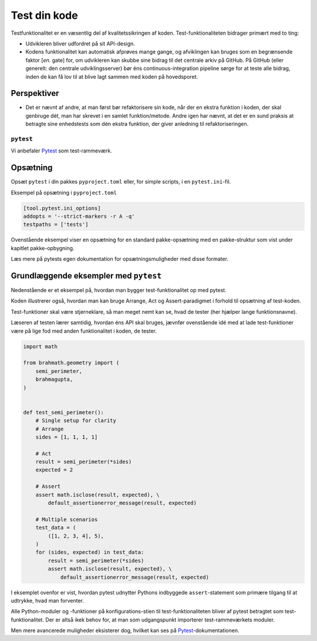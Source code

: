 .. _tests:

=============
Test din kode
=============

Testfunktionalitet er en væsentlig del af kvalitetssikringen af koden.
Test-funktionaliteten bidrager primært med to ting:

*   Udvikleren bliver udfordret på sit API-design.
*   Kodens funktionalitet kan automatisk afprøves mange gange, og afviklingen
    kan bruges som en begrænsende faktor [*en.* gate] for, om udvikleren kan
    skubbe sine bidrag til det centrale arkiv på GitHub. På GitHub
    (eller generelt: den centrale udviklingsserver) bør éns
    continuous-integration pipeline sørge for at teste alle bidrag, inden de
    kan få lov til at blive lagt sammen med koden på hovedsporet.


Perspektiver
------------

*   Det er nævnt af andre, at man først bør refaktorisere sin kode, når der en
    ekstra funktion i koden, der skal genbruge dét, man har skrevet i en samlet
    funktion/metode. Andre igen har nævnt, at det er en sund praksis at
    betragte sine enhedstests som dén ekstra funktion, der giver anledning til
    refaktoriseringen.


``pytest``
==========

Vi anbefaler `Pytest`_ som test-rammeværk.


Opsætning
---------

Opsæt ``pytest`` i din pakkes ``pyproject.toml`` eller, for simple scripts, i en
``pytest.ini``-fil.

Eksempel på opsætning i ``pyproject.toml``

.. code-block:: toml

    [tool.pytest.ini_options]
    addopts = '--strict-markers -r A -q'
    testpaths = ['tests']

Ovenstående eksempel viser en opsætning for en standard pakke-opsætning med en
pakke-struktur som vist under kapitlet pakke-opbygning.

Læs mere på pytests egen dokumentation for opsætningsmuligheder med disse
formater.


Grundlæggende eksempler med ``pytest``
--------------------------------------

Nedenstående er et eksempel på, hvordan man bygger test-funktionalitet op med pytest.

Koden illustrerer også, hvordan man kan bruge Arrange, Act og Assert-paradigmet i forhold til opsætning af test-koden.

Test-funktioner skal være stjerneklare, så man meget nemt kan se, hvad de tester (her hjælper lange funktionsnavne).

Læseren af testen lærer samtidig, hvordan éns API skal bruges, jævnfør ovenstående idé med at lade test-funktioner være på lige fod med anden funktionalitet i koden, de tester.

.. code-block:: python

    import math

    from brahmath.geometry import (
        semi_perimeter,
        brahmagupta,
    )


    def test_semi_perimeter():
        # Single setup for clarity
        # Arrange
        sides = [1, 1, 1, 1]

        # Act
        result = semi_perimeter(*sides)
        expected = 2

        # Assert
        assert math.isclose(result, expected), \
            default_assertionerror_message(result, expected)

        # Multiple scenarios
        test_data = (
            ([1, 2, 3, 4], 5),
        )
        for (sides, expected) in test_data:
            result = semi_perimeter(*sides)
            assert math.isclose(result, expected), \
                default_assertionerror_message(result, expected)

I eksemplet ovenfor er vist, hvordan pytest udnytter Pythons indbyggede ``assert``-statement som primære tilgang til at udtrykke, hvad man forventer.

Alle Python-moduler og -funktioner på konfigurations-stien til test-funktionaliteten bliver af pytest betragtet som test-funktionalitet. Der er altså ikek behov for, at man som udgangspunkt importerer test-rammeværkets moduler.

Men mere avancerede muligheder eksisterer dog, hvilket kan ses på `Pytest`_-dokumentationen.

.. _`Pytest`: https://docs.pytest.org/
